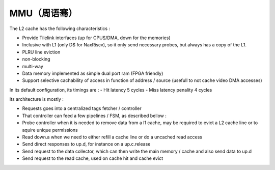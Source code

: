 .. role:: raw-html-m2r(raw)
   :format: html

MMU（周语骞）
============================

The L2 cache has the following characteristics :

- Provide Tilelink interfaces (up for CPUS/DMA, down for the memories)
- Inclusive with L1 (only D$ for NaxRiscv), so it only send necessary probes, but always has a copy of the L1.
- PLRU line eviction
- non-blocking
- multi-way
- Data memory implemented as simple dual port ram (FPGA friendly)
- Support selective cachability of access in function of address / source (usefull to not cache video DMA accesses)


In its default configuration, its timings are : 
- Hit latency 5 cycles
- Miss latency penality 4 cycles

Its architecture is mostly : 

- Requests goes into a centralized tags fetcher / controller
- That controller can feed a few pipelines / FSM, as described bellow :
- Probe controller when it is needed to remove data from a l1 cache, may be required to evict a L2 cache line or to aquire unique permissions
- Read down.a when we need to either refill a cache line or do a uncached read access
- Send direct responses to up.d, for instance on a up.c.release
- Send request to the data collector, which can then write the main memory / cache and also send data to up.d
- Send request to the read cache, used on cache hit and cache evict

.. image:: /asset/image/l2.png

